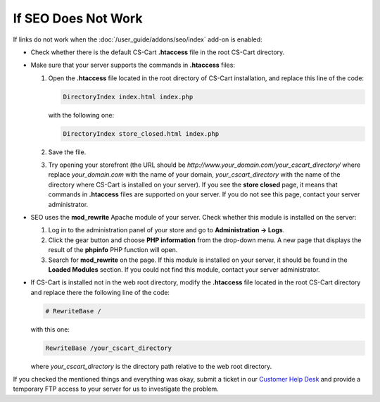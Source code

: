 ********************
If SEO Does Not Work
********************

If links do not work when the :doc:`/user_guide/addons/seo/index` add-on is enabled:

* Check whether there is the default CS-Cart **.htaccess** file in the root CS-Cart directory.

* Make sure that your server supports the commands in **.htaccess** files:

  #. Open the **.htaccess** file located in the root directory of CS-Cart installation, and replace this line of the code:

     .. code-block :: none

         DirectoryIndex index.html index.php

     with the following one:

     .. code-block :: none

         DirectoryIndex store_closed.html index.php

  #. Save the file.
  
  #. Try opening your storefront (the URL should be *http://www.your_domain.com/your_cscart_directory/* where replace *your_domain.com* with the name of your domain, *your_cscart_directory* with the name of the directory where CS-Cart is installed on your server). If you see the **store closed** page, it means that commands in **.htaccess** files are supported on your server. If you do not see this page, contact your server administrator.

* SEO uses the **mod_rewrite** Apache module of your server. Check whether this module is installed on the server:

  #. Log in to the administration panel of your store and go to **Administration → Logs**. 
  
  #. Click the gear button and choose **PHP information** from the drop-down menu. A new page that displays the result of the **phpinfo** PHP function will open.
  
  #. Search for **mod_rewrite** on the page. If this module is installed on your server, it should be found in the **Loaded Modules** section. If you could not find this module, contact your server administrator.
  
* If CS-Cart is installed not in the web root directory, modify the **.htaccess** file located in the root CS-Cart directory and replace there the following line of the code:

  .. code-block :: none

      # RewriteBase /

  with this one:

  .. code-block :: none

      RewriteBase /your_cscart_directory

  where *your_cscart_directory* is the directory path relative to the web root directory.

If you checked the mentioned things and everything was okay, submit a ticket in our `Customer Help Desk <https://helpdesk.cs-cart.com/index.php?dispatch=auth.login_form>`_ and provide a temporary FTP access to your server for us to investigate the problem.
